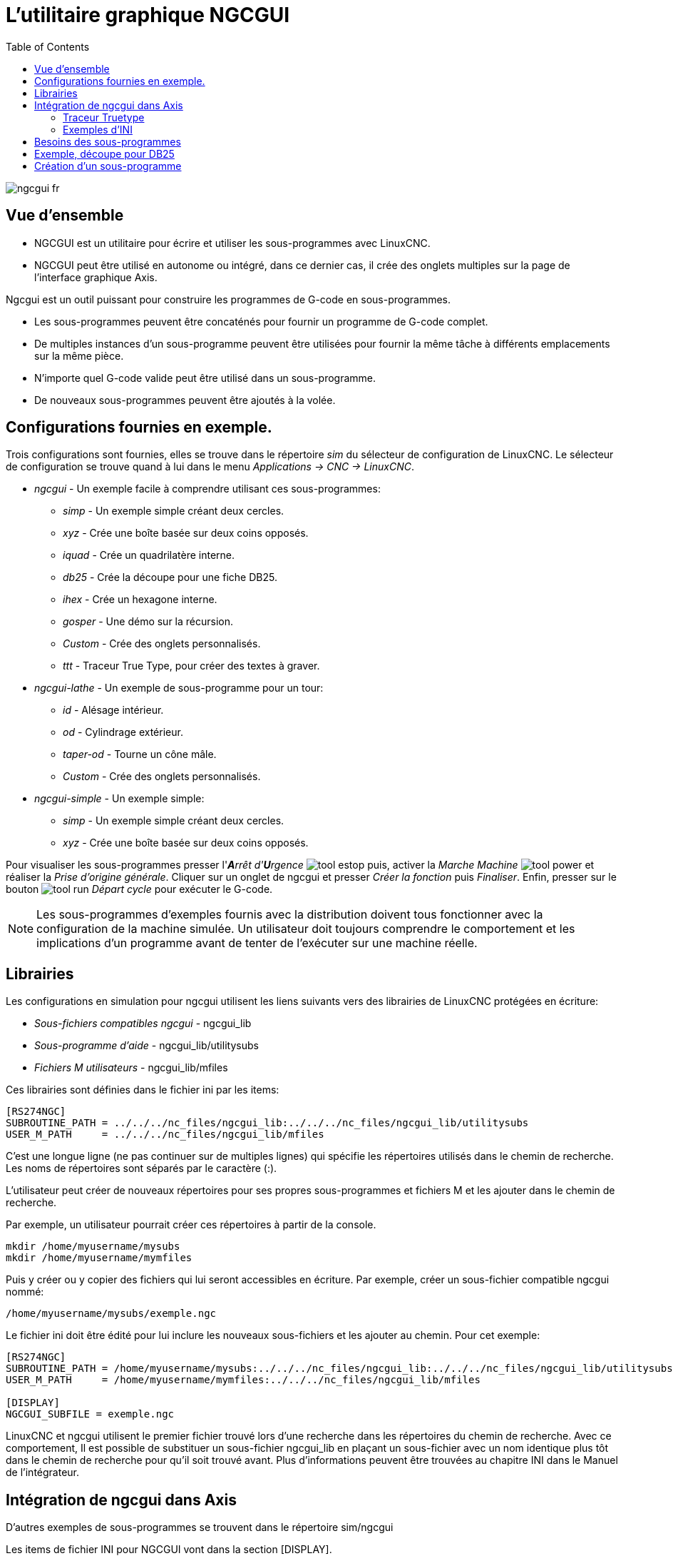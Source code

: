 :lang: fr
:toc:

[[cha:ngcgui]]
= L'utilitaire graphique NGCGUI

image::images/ngcgui_fr.png[]

== Vue d'ensemble

* NGCGUI est un utilitaire pour écrire et utiliser les sous-programmes avec
LinuxCNC.
* NGCGUI peut être utilisé en autonome ou intégré, dans ce dernier cas,
il crée des onglets multiples sur la page de l'interface graphique Axis.

Ngcgui est un outil puissant pour construire les programmes de G-code en
sous-programmes.

* Les sous-programmes peuvent être concaténés pour fournir un programme de
  G-code complet.
* De multiples instances d'un sous-programme peuvent être utilisées pour
  fournir la même tâche à différents emplacements sur la même pièce. 
* N'importe quel G-code valide peut être utilisé dans un sous-programme.
* De nouveaux sous-programmes peuvent être ajoutés à la volée.

== Configurations fournies en exemple.

Trois configurations sont fournies, elles se trouve dans le répertoire _sim_
du sélecteur de configuration de LinuxCNC. Le sélecteur de configuration se
trouve quand à lui dans le menu _Applications → CNC → LinuxCNC_.

* _ngcgui_ - Un exemple facile à comprendre utilisant ces sous-programmes:
** _simp_ - Un exemple simple créant deux cercles.
** _xyz_ - Crée une boîte basée sur deux coins opposés.
** _iquad_ - Crée un quadrilatère interne.
** _db25_ - Crée la découpe pour une fiche DB25.
** _ihex_ - Crée un hexagone interne.
** _gosper_ - Une démo sur la récursion.
** _Custom_ - Crée des onglets personnalisés.
** _ttt_ - Traceur True Type, pour créer des textes à graver.

* _ngcgui-lathe_ - Un exemple de sous-programme pour un tour:
** _id_ - Alésage intérieur.
** _od_ - Cylindrage extérieur.
** _taper-od_ - Tourne un cône mâle.
** _Custom_ - Crée des onglets personnalisés.

* _ngcgui-simple_ - Un exemple simple:
** _simp_ - Un exemple simple créant deux cercles.
** _xyz_ - Crée une boîte basée sur deux coins opposés.

Pour visualiser les sous-programmes presser l'_**A**rrêt d'**U**rgence_ 
image:images/tool_estop.png[] puis, activer la _Marche Machine_ 
image:images/tool_power.png[] et réaliser la _Prise d'origine générale_.
Cliquer sur un onglet de ngcgui et presser _Créer la fonction_ 
puis _Finaliser_. Enfin, presser sur le bouton 
image:images/tool_run.png[] _Départ cycle_ pour exécuter le G-code.

[NOTE]
Les sous-programmes d'exemples fournis avec la distribution doivent tous
fonctionner avec la configuration de la machine simulée. Un utilisateur doit
toujours comprendre le comportement et les implications d'un programme avant
de tenter de l'exécuter sur une machine réelle.

== Librairies

Les configurations en simulation pour ngcgui utilisent les liens suivants vers
des librairies de LinuxCNC protégées en écriture:

* _Sous-fichiers compatibles ngcgui_ - ngcgui_lib
* _Sous-programme d'aide_ - ngcgui_lib/utilitysubs
* _Fichiers M utilisateurs_ - ngcgui_lib/mfiles

Ces librairies sont définies dans le fichier ini par les items:

----
[RS274NGC]
SUBROUTINE_PATH = ../../../nc_files/ngcgui_lib:../../../nc_files/ngcgui_lib/utilitysubs
USER_M_PATH     = ../../../nc_files/ngcgui_lib/mfiles
----

C'est une longue ligne (ne pas continuer sur de multiples lignes) qui spécifie
les répertoires utilisés dans le chemin de recherche. Les noms de répertoires
sont séparés par le caractère (:).

L'utilisateur peut créer de nouveaux répertoires pour ses propres
sous-programmes et fichiers M et les ajouter dans le chemin de recherche.

Par exemple, un utilisateur pourrait créer ces répertoires à partir de la
console.

----
mkdir /home/myusername/mysubs
mkdir /home/myusername/mymfiles
----

Puis y créer ou y copier des fichiers qui lui seront accessibles en écriture.
Par exemple, créer un sous-fichier compatible ngcgui nommé:

----
/home/myusername/mysubs/exemple.ngc
----

Le fichier ini doit être édité pour lui inclure les nouveaux sous-fichiers et
les ajouter au chemin. Pour cet exemple:

----
[RS274NGC]
SUBROUTINE_PATH = /home/myusername/mysubs:../../../nc_files/ngcgui_lib:../../../nc_files/ngcgui_lib/utilitysubs
USER_M_PATH     = /home/myusername/mymfiles:../../../nc_files/ngcgui_lib/mfiles

[DISPLAY]
NGCGUI_SUBFILE = exemple.ngc
----

LinuxCNC et ngcgui utilisent le premier fichier trouvé lors d'une recherche
dans les répertoires du chemin de recherche. Avec ce comportement, Il est
possible de substituer un sous-fichier ngcgui_lib en plaçant un sous-fichier
avec un nom identique plus tôt dans le chemin de recherche pour qu'il soit 
trouvé avant. Plus d'informations peuvent être trouvées au chapitre INI dans le
Manuel de l'intégrateur.

== Intégration de ngcgui dans Axis

D'autres exemples de sous-programmes se trouvent dans le répertoire sim/ngcgui


Les items de fichier INI pour NGCGUI vont dans la section [DISPLAY].

* _TKPKG_             = Ngcgui    1.0 - Le paquet principal de NGCGUI (doit
  précéder Ngcguittt).
* _TKPKG_             = Ngcguittt 1.0 - Le paquet du traceur True Type pour
  générer des textes à graver.
* _NGCGUI_FONT_       = Helvetica -12 normal - Spécifie la police utilisée.
* _NGCGUI_PREAMBLE_   = in_std.ngc - Le fichier de préambule à ajouter au début
  du sous-programme. Quand plusieurs sous-programmes sont concaténés, un seul
  est ajouté.
* _NGCGUI_SUBFILE_    = simp.ngc - Crée un onglet depuis le sous-programme nommé.
* _NGCGUI_SUBFILE_    = "" - Crée un onglet personnalisé.
* _#NGCGUI_OPTIONS_   = opt1 opt2 ... - Options Ngcgui
** # opt items:
*** #   nonew      -- interdit la création d'un nouvel onglet personnalisé
*** #   noremove   -- interdit l'effacement d'une page d'onglet
*** #   noauto     -- pas d'envoi auto (makeFile, puis envoi manuel)
*** #   noiframe   -- no internal image, image on separate top level
* _TTT_               = Le programme True-type Tracer
* _TTT_PREAMBLE_      = in_std.ngc - Optionnel, spécifie le nom de fichier de
  préambule utilisé par ttt pour créer les sous-fichiers.

Voici un exemple d'intégration de NGCGUI dans Axis. Les sous-programmes doivent
être placés dans un répertoire spécifié par la variable 
[RS274NGC]SUBROUTINE_PATH. Certains exemples de sous-programmes utilisent
d'autres sous-programmes, bien vérifier pour être sur d'avoir les bonnes 
dépendances, le cas échéant, dans un répertoire SUBROUTINE_PATH. Certains
sous-programmes peuvent utiliser des fichiers M (Mfiles) personnalisés qui
doivent se trouver dans un répertoire spécifié par [RS274NGC]USER_M_PATH.

[NOTE]
Il ne s'agit pas d'un fichier ini complet, les items montrés sont ceux utilisés 
par ngcgui. D'autres items sont requis par LinuxCNC pour obtenir un fichier ini
complet.

.Simple fichier.ini
----
[RS274NGC]
SUBROUTINE_PATH   = ../../../nc_files/ngcgui_lib:../../../ngcgui_lib/utilitysubs
USER_M_PATH       = ../../../nc_files/ngcgui_lib/mfiles

[DISPLAY]
TKPKG             = Ngcgui    1.0
TKPKG             = Ngcguittt 1.0
# Ngcgui must precede Ngcguittt

NGCGUI_FONT       = Helvetica -12 normal
# specifie seulement les noms de fichiers, doit être dans [RS274NGC]SUBROUTINE_PATH
NGCGUI_PREAMBLE   = in_std.ngc
NGCGUI_SUBFILE    = simp.ngc
NGCGUI_SUBFILE    = xyz.ngc
NGCGUI_SUBFILE    = iquad.ngc
NGCGUI_SUBFILE    = db25.ngc
NGCGUI_SUBFILE    = ihex.ngc
NGCGUI_SUBFILE    = gosper.ngc
# specifie "" pour une page d'onglet personnalisée
NGCGUI_SUBFILE    = ""
#NGCGUI_SUBFILE   = "" utilisé quand une trame d'image est spécifiée si
#                      ouvrir d'autres fichiers est requis
#                      les images seront mises dans une fenêtre de haut niveau
NGCGUI_OPTIONS    =
#NGCGUI_OPTIONS   = opt1 opt2 ...
# opt items:
#   nonew      -- interdit la création d'un nouvel onglet personnalisé
#   noremove   -- interdit l'effacement d'une page d'onglet
#   noauto     -- pas d'envoi auto (makeFile, puis envoi manuel)
#   noiframe   -- no internal image, image on separate top level

TTT               = truetype-tracer
TTT_PREAMBLE      = in_std.ngc

PROGRAM_PREFIX    = ../../nc_files
----

=== Traceur Truetype

Ngcgui_ttt fourni le support pour truetype-tracer (v4). Il crée un onglet
sur Axis qui permet à l'utilisateur de créer ses propres textes dans de 
nouveaux onglets ngcgui et en choisissant leurs fontes et autres paramètres. 
(Truetype-tracer doit être installé indépendamment).

L'intégration de ngcgui_ttt dans Axis, nécessite les items suivants en plus de
ceux de ngcgui:
....
Item:    [DISPLAY]TKPKG = Ngcgui_ttt numéro_de_version
Exemple: [DISPLAY]TKPKG = Ngcgui_ttt 1.0
Note:    Obligatoire, spécifie le chargement de ngcgui_ttt dans un onglet 
d'Axis nommé ttt. Doit suivre l'item TKPKG = Ngcgui.

Item:    [DISPLAY]TTT = chemein_de_truetype-tracer
Exemple: [DISPLAY]TTT = truetype-tracer
Note:    Optionnel, s'il n'est pas spécifié, utilisera 
/usr/local/bin/truetype-tracer. Spécifier avec un chemin absolut ou simplement
le nom de l'exécutable, dans ce cas, la variable d'environnement PATH de
l'utilisateur sera utilisée pour rechercher le programme.

Item:    [DISPLAY]TTT_PREAMBLE = nom_fichier_préambule
Exemple: [DISPLAY]TTT_PREAMBLE = in_std.ngc
Note:    Optionnel, spécifie le nom du fichier de préambule utilisé pour
les sous-fichiers créés par ttt.
....

=== Exemples d'INI

Ngcgui utilise le chemin de recherche de LinuxCNC pour chercher les fichiers.

Le chemin de recherche commence avec le répertoire standard spécifié par:

  [DISPLAY]PROGRAM_PREFIX

suivi par les répertoires multiples spécifiés par:

  [RS274NGC]SUBROUTINE_PATH

.Répertoires
Les répertoires peuvent être spécifiés comme des chemins absolus ou des
chemins relatifs.

....
Exemple: [DISPLAY]PROGRAM_PREFIX = /home/myname/linuxcnc/nc_files
Exemple: [DISPLAY]PROGRAM_PREFIX = ~/linuxcnc/nc_files
Exemple: [DISPLAY]PROGRAM_PREFIX = ../../../nc_files
....

.Chemins absolus
Un chemin absolu commence avec un "/" qui indique un emplacement par rapport au
système de fichiers complet.  Un chemin qui commence par "\~/" indique un
chemin commençant _depuis_ le répertoire home de l'utilisateur. Un chemin qui
commence par "~nomutilisateur/" indique un chemin commençant _dans_ le
répertoire utilisateur.

.Chemins relatifs
Un chemin relatif commence dans le répertoire de démarrage qui est celui
contenant le fichier ini. L'usage des chemins relatifs facilite l'accès aux
configurations mais requiert une bonne compréhension de la façon dont les
chemins sont spécifiés sous Linux.

....
./d0      est le même que d0, ex: un répertoire nommé d0 dans le répertoire de
départ.
../d1     se réfère au répertoire d1 dans le répertoire parent.
../../d2  se réfère au répertoire d2 dans le répertoire parent du parent.
../../../d3 etc.
....

Des répertoires multiples peuvent être spécifiés par la variable:
[RS274NGC]SUBROUTINE_PATH suivie des chemins séparés par le signe ":". 
L'exemple suivant illustre le format utilisé pour les chemins multiples et
montre l'utilisation de répertoires relatifs et absolus.

Exemple: 
_[RS274NGC]SUBROUTINE_PATH = ../../../nc_files/ngcgui_lib:
../../../nc_files/ngcgui_lib/utilitysubs:/tmp/tmpngc_

C'est une longue ligne, ne pas continuer sur de multiples lignes. Quand
LinuxCNC et/ou Ngcgui cherchent un fichier, c'est le premier trouvé qui est
utilisé.

LinuxCNC (et NGCGUI) doivent pouvoir trouver tous les sous-programmes avec
les routines additionnelles qui sont appelées depuis les sous-fichiers NGCGUI.
Il est pratique de placer les fichiers utilitaires dans un répertoire séparé
comme indiqué dans l'exemple précédent.

La distribution inclus le répertoire ngcgui_lib et les fichiers de préambule
, sous-fichiers, postambule et fichiers d'aide pour les démos. Pour modifier
le comportement des fichiers, il est possible de copier n'importe quel fichier
et de le placer en avant du chemin de recherche. Le premier répertoire
recherché est: [DISPLAY]PROGRAM_PREFIX. Il est possible de l'utiliser mais
c'est une meilleure pratique de créer un répertoire dédié en le plaçant au
début du chemin donné par [RS274NGC]SUBROUTINE_PATH.

Dans l'exemple suivant, les fichiers dans /home/myname/emc2/mysubs seront 
trouvés avant ceux étant dans ../../../nc_files/ngcgui_lib.

Exemple:
_[RS274NGC]SUBROUTINE_PATH = /home/myname/emc2/mysubs:../../../nc_files/
ngcgui_lib:../../../nc_files/ngcgui_lib/utilitysubs_

Les débutants pourraient essayer par inadvertance d'utiliser des 
fichiers non structurés comme le nécessite ngcgui. Ngcgui déclencherait alors
rapidement de nombreuses erreurs si les fichiers ne répondent pas à ses 
conventions. Une bonne pratique suggère que les sous-fichiers compatibles
ngcgui doivent être placés dans un répertoire dédié à cette fin et que
les préambules, postambules et fichiers d'aide doivent être dans un répertoire
séparés pour dissuader toute tentative d'utilisation de ces sous-fichiers. 

Pour intégrer ngcgui dans Axis, spécifier les items suivants dans le fichier
ini:

....
Item:    [DISPLAY]PROGRAM_PREFIX = dirname
Exemple: [DISPLAY]PROGRAM_PREFIX = ../../../nc_files
Note:    Obligatoire et nécessaire pour de nombreuses fonctions de LinuxCNC.
         C'est le premier répertoire utilisé lors de la recherche de fichiers.

Item:    [RS274NGC]SUBROUTINE_PATH = dirname1:dirname2:dirname3 ...
Exemple: [RS274NGC]SUBROUTINE_PATH = ../../../nc_files/ngcgui_lib:../../../nc_files/ngcgui_lib/utilitysubs
Note:    Optionnel, mais très utile pour organiser les sous-fichiers et les
         fichiers utilitaires.

Item:    [DISPLAY]TKPKG=Ngcgui version_number
Exemple: [DISPLAY]TKPKG=Ngcgui 1.0
Note:    Obligatoire, spécifie le chargement des onglets ngcgui dans axis.

Item:    [DISPLAY]NGCGUI_FONT = font_descriptor
Exemple: [DISPLAY]NGCGUI_FONT = Helvetica -12 normal
Note:    Optionnel, descripteur de fontes compatible avec celui de Tcl.
         Avec des items pour le type de fonte -fontsize fontweight
         Par défaut c'est la police: Helvetica -10 normal

Item:    [DISPLAY]NGCGUI_SUBFILE = subfile_filename
Exemple: [DISPLAY]NGCGUI_SUBFILE = simp.ngc
Exemple: [DISPLAY]NGCGUI_SUBFILE = xyz.ngc
Exemple: [DISPLAY]NGCGUI_SUBFILE = ""
Note:    Utilise un ou plusieurs items pour spécifier les fichiers compatibles
         avec les sous-fichiers ngcgui qui requiert un onglet dans Axis au
         départ. Un onglet "personnalisé" est créé quand le nom de fichier est "".
         Un utilisateur peut utiliser l'onglet "Personnalisé" pour lire un
         fichier système et identifier un préambule, un sous-fichier ou un
         postambule.

Item:    [DISPLAY]NGCGUI_PREAMBLE = preamble_filename
Exemple: [DISPLAY]NGCGUI_PREAMBLE = in_std.ngc
Note:    Optionnel, si spécifié, alors ce fichier sera prépondérant à tous les
         sous-fichiers. Les fichiers créés avec l'onglet "Personnalisé"
         utilisent le préambule spécifié avec cette page.

Item:    [DISPLAY]NGCGUI_POSTAMBLE = postamble_filename
Exemple: [DISPLAY]NGCGUI_POSTAMBLE = bye.ngc
Note:    Optionnel, si spécifié, le fichier est ajouté à tous les sous-fichiers.
         Les fichiers créés avec l'onglet "Personnalisé" utilisent le postambule
         spécifié avec cette page.

Item:    [DISPLAY]NGCGUI_OPTIONS = opt1 opt2 ...
Exemple: [DISPLAY]NGCGUI_OPTIONS = nonew noremove
Note:    De multiples options séparées par des blancs.
         Par défaut,  ngcgui gère les onglets de cette manière:
            1) Un utilisateur peut créer de nouveaux onglets.
            2) Un utilisateur peut enlever des onglets (excepté le dernier 
         restant)
            3) La finalisation envoie automatiquement les fichiers à Axis.
            4) Une trame d'image (iframe) est rendue disponible pour afficher
            une image pour le sous-fichier.

         Les options _nonew_, _noremove_, _noauto_, _noiframe_ respectivement,
         désactivent ces comportements par défaut.

         Par défaut, Si un fichier d'image (.png, .gif, .jpg, .pgm)
         est trouvé dans le même répertoire que le sous-fichier, l'image
         est affichée dans une iframe.  Spécifier l'option
         _noiframe_ rendra disponibles d'autres boutons pour sélectionner
         un préambule, un sous-fichier ou un postambule et
         des cases à cocher additionnelles. Les cases à cocher sont toujours
         disponibles avec les touches spéciales suivantes:
           Ctrl-R Bascule "Conserver les valeurs à la lecture du sous-fichier"
           Ctrl-E Bascule "Déployer le sous-programme"
           Ctrl-a Bascule "EnvoiAuto"
          (Ctrl-k lists all keys and functions)

         Si _noiframe_ est spécifié et qu'un fichier image est trouvé,
         l'image est affichée dans une fenêtre séparée et
         toutes les fonctions sont disponibles dans la page de l'onglet.

         Les _NGCGUI_OPTIONS_ s'appliquent à tous les onglets ngcgui excepté
         ceux sur lesquels les options _nonew_, _noremove_, et _noiframe_ ne
         sont pas applicables pour l'onglet "Personnalisé". 
         Ne pas utiliser l'onglet "Personnalisé" si les utilisateurs doivent 
         avoir des possibilités de sélection de sous-fichiers et de création
         d'onglet additionnels limitées.
....

:showcomments:
// FIX-ME Keyboard shortcuts do not work in version _fr.

== Besoins des sous-programmes

Un sous-fichiers compatible NGCGUI contient une simple définition de
sous-programme. Le nom du sous-programme doit être le même que celui du
fichier (non inclus l'extension .ngc). LinuxCNC supporte les sous-programmes
nommés ou numérotés, mais seuls les sous-programmes nommés sont compatible
avec NGCGUI. Pour plus d'informations voir le chapitre sur les 
<<cha:O-codes,O-Codes>>.

La première ligne, autre qu'un commentaire, doit être une déclaration _sub_.
La dernière ligne, autre qu'un commentaire, doit être une déclaration _endsub_.

.exemple.ngc:
----
o<exemple> sub
  CORPS DU SOUS-PROGRAMME
o<exemple> endsub
----

Le corps du sous-programme doit commencer par un jeu de déclarations
définissant les paramètres nommés locaux pour chaque paramètre positionnel
attendu pour l'appel du sous-programme. Ces définitions doivent être
consécutives, commencer par #1 et finir avec le numéro du dernier paramètre
utilisé. Les définitions doivent être fournies pour chacun de ces paramètres
(aucune omissions).

.Numérotation des paramètres
----
#<xparm> = #1
#<yparm> = #2
#<zparm> = #3
----

LinuxCNC considère tous les paramètres numérotés entre #1 est #30 comme étant
des paramètres appelables, de même, ngcgui fourni des dialogues de saisie pour
n'importe quel paramètres dans cette fourchette. Il est de bonne pratique 
d'éviter d'utiliser un paramètre numéroté de #1 jusqu'à #30 n'importe où
ailleurs dans le sous-programme. L'utilisation de paramètres nommés locaux est
recommandée pour toutes le variables internes.

Chaque définition de déclaration peut optionnellement inclure un commentaire
spécial et une valeur par défaut pour le paramètre.

.Prototypage de déclaration
----
#<vname> = #n (=valeur_par_défaut)
ou
#<vname> = #n (texte_de_commentaire)
ou
#<vname> = #n (=valeur_par_défaut texte_de_commentaire)
----

.Exemples de paramètres
----
#<xparm> = #1 (=0.0)
#<yparm> = #2 (Ystart)
#<zparm> = #3 (=0.0 Z start setting)
----

Si une valeur_par_défaut est donnée, elle sera placée au démarrage, dans la
boîte de saisie pour le paramètre.

Si un texte_de_commentaire est inclus, il sera utilisé pour identifier l'entrée
à la place du nom du paramètre.

.Paramètres nommés globaux
Note sur les paramètres nommés globaux (#<nom_global>) avec ngcgui:

Comme dans de nombreux langages de programmation, l'utilisation de variables
globales est puissante, mais peut souvent mener à des conséquences inattendues.
Dans LinuxCNC, les paramètres nommés globaux existants seront valides lors de
l'exécution du sous-programme et les sous-programmes peuvent les modifier ou 
en créer.

L'utilisation de paramètres nommé globaux comme entrées dans un sous-programme
est déconseillé parce-que de tels usages requiert l'établissement et la
maintenance d'un contexte global bien défini, ce qui est problématique à
maintenir. L'utilisation de paramètres numérotés en #1 et #30 devrait être
suffisant pour satisfaire les besoins les plus exigeants.

Ngcgui supporte quelques entrées par paramètres nommés globaux mais leurs usage
est obsolète et non documenté ici.

Bien que les entrées par paramètres nommés globaux soient déconseillées, les
sous-programmes LinuxCNC doivent utiliser des paramètres nommés globaux pour
retourner les résultats. Puisque les sous-fichiers compatibles ngcgui sont
destinés à l'usage de l'interface graphique, les valeurs de retour n'ont pas
d'exigence commune. Toutefois, ngcgui est utile comme outil de test pour les
sous-programmes qui ne retournent pas de paramètres nommés globaux et il est
commun pour les sous-fichiers compatibles ngcgui d'appeler des fichiers de 
sous-programmes utilitaires qui eux retournent des résultats avec des paramètres
nommés globaux.

Pour supporter ces usages, ngcgui ignore les paramètres nommés globaux qui
incluent le caractère (:) dans leur nom. Utilisation des deux points (:) dans
un nom prévient ngcgui de créer une bîte de saisie pour ces paramètres.

.Paramètres nommés globaux
----
o<exemp> sub
...
#<_exemp:result> = #5410       (retourne le diamètre de l'outil courant)
...
o<helper> call [#<x1>] [#<x2>] (appel d'un sous-programme)
#<xresult> = #<_helper:answer> (localise immédiatement le résultat du
fichier d'aide)
#<_helper:answer> = 0.0 (rend nul le paramètre nommé global utilisé par le
sous-programme)
...
o<exemp> endsub
----

Dans l'exemple précédent, le sous-programme utilitaire sera trouvé dans un 
fichier séparé nommé helper.ngc. Le sous-programme d'aide retourne un résultat
dans un paramètre nommé global nommé #<_helper:answer>.

Pour une bonne pratique, le sous-fichier appelant localise immédiatement
le résultat pour une utilisation ailleurs dans le sous-fichier et le paramètre
nommé global, utilisé pour retourner le résultat est mis à zéro pour diminuer
les chances qu'il soit utilisé par inadvertance ailleurs dans le contexte
global. (La mise à zéro avec 0.0 n'est pas toujours le meilleur choix).

Ngcgui supporte la création et la concaténation de multiples fonctions pour
un sous-fichier et pour de multiples sous-fichiers. Il est parfois pratique 
pour les sous-fichiers de déterminer leur ordre au début de l'exécution afin
que ngcgui insère un paramètre global spécial qui pourra être testé par tous
les sous-programmes. Ce paramètre est nommé #<_feature:>.
Sa valeur commence avec 0 et est incrémentée avec chaque fonction qui lui est
ajoutée.

.Fonctions additionelles
Un commentaire spécial 'info' peut être inclus quelque part dans les
sous-fichier compatibles ngcgui. Le format est le suivant:

----
(info: info_text)
----

La chaine _info_text_ est affichée vers le haut de la page de l'onglet ngcgui
dans Axis.

Les fichiers non destinés à servir de sous-fichiers peuvent inclure le
commentaire spécial: "(not_a_subfile)" de sorte que ngcgui les rejette
automatiquement avec un message explicatif.

----
(not_a_subfile)
----

Un fichier image optionnel (.png, .gif, .jpg, .pgm) peut accompagner un
sous-fichier. Le fichier image peut aider à clarifier les paramètres utilisés
 par le sous-fichier. Le fichier image doit être dans le même répertoire que le
sous-fichier et doit avoir le même nom avec une extension appropriée au fichier
image, ex: le sous-fichier exemp.ngc doit être accompagné par l'image exemp.png.
Ngcgui tente de redimensionner de grandes images par sous-échantillonnage à
une largeur maximale de 320 et une hauteur maximum de 240 pixels.

Aucune des conventions nécessaires pour faire une sous-fichier compatible
ngcgui n'empêche son utilisation en tant que fichier de sous-programme pour
LinuxCNC.

La distribution LinuxCNC inclus une librairie (répertoire ngcgui_lib) qui
contient plusieurs exemples de sous-fichiers et de fichiers utilitaires
compatibles ngcgui pour illustrer les fonctions des sous-programmes de LinuxCNC
et l'usage de ngcgui.

Des sous-programmes additionnels soumis par les utilisateurs se trouvent dans
le forum dans la section _Subroutines_.

== Exemple, découpe pour DB25

L'exemple ci-dessous montre l'utilisation du sous-programme DB25. 
Dans la première image on voit les champs remplis pour chaque variable.

image::images/ngcgui-db25-1_fr.png[]

Cette image montre le parcours d'outil du sous-programme DB25.

image::images/ngcgui-db25-2_fr.png[]

Cette image montre l'action du bouton _Nouveau_ et de l'onglet personnalisé pour
créer très facilement la découpe de trois DB25 en un seul programme.

image::images/ngcgui-db25-3_fr.png[]

== Création d'un sous-programme

* Pour la création d'un sous-programme à utiliser avec Ngcgui, le nom de fichier 
  et le nom du sous-programme doivent être les mêmes. 
* Le fichier doit être placé dans le sous-répertoire pointé dans le fichier ini. 
* À la première ligne peut se trouver un commentaires de type info: qui doit 
  être placé au début du sous-programme. 
* Le sous-programme doit être entouré par les balises `sub` et `endsub`. 
* Les variables utilisées doivent être des variables numérotées et ne doivent pas 
  sauter de numéro. 
* Des commentaires et presets peuvent être inclus.

----
(info: simp -- simple exemple de sous-programme -- Ctrl-U pour éditer)
o<simp> sub
  #<ra>       = #1 (=.6 Rayon A) ;Example de paramètre avec un commentaire
  #<radius_b> = #2 (=0.4)         ;Example de paramètre sans commentaire
  #<feedrate> = #3 (Feedrate)     ;Example de paramètre sans preset
  g0x0y0z1
  g3 i#<ra> f#<feedrate>
  g3 i[0-#<radius_b>]
o<simp> endsub
----

// vim: set syntax=asciidoc:
